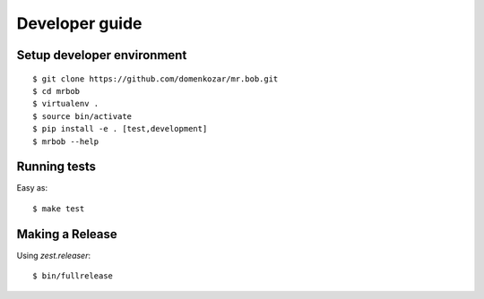 .. highlight:: bash

Developer guide
===============

Setup developer environment
---------------------------

::

    $ git clone https://github.com/domenkozar/mr.bob.git
    $ cd mrbob
    $ virtualenv .
    $ source bin/activate
    $ pip install -e . [test,development]
    $ mrbob --help


Running tests
-------------

Easy as::

    $ make test


Making a Release
----------------

Using `zest.releaser`::

    $ bin/fullrelease
